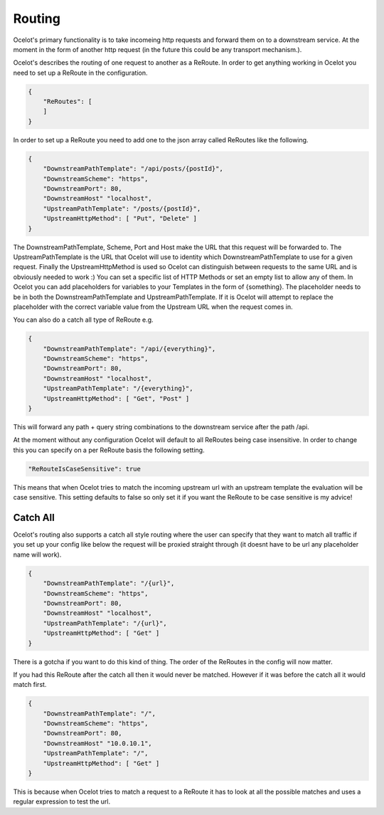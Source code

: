 Routing
=======

Ocelot's primary functionality is to take incomeing http requests and forward them on
to a downstream service. At the moment in the form of another http request (in the future
this could be any transport mechanism.). 

Ocelot's describes the routing of one request to another as a ReRoute. In order to get 
anything working in Ocelot you need to set up a ReRoute in the configuration.

.. code-block:: json

    {
        "ReRoutes": [
        ]
    }

In order to set up a ReRoute you need to add one to the json array called ReRoutes like
the following.

.. code-block:: json

    {
        "DownstreamPathTemplate": "/api/posts/{postId}",
        "DownstreamScheme": "https",
        "DownstreamPort": 80,
        "DownstreamHost" "localhost",
        "UpstreamPathTemplate": "/posts/{postId}",
        "UpstreamHttpMethod": [ "Put", "Delete" ]
    }

The DownstreamPathTemplate, Scheme, Port and Host make the URL that this request will be forwarded to.
The UpstreamPathTemplate is the URL that Ocelot will use to identity which 
DownstreamPathTemplate to use for a given request. Finally the UpstreamHttpMethod is used so
Ocelot can distinguish between requests to the same URL and is obviously needed to work :)
You can set a specific list of HTTP Methods or set an empty list to allow any of them. In Ocelot you can add placeholders for variables to your Templates in the form of {something}.
The placeholder needs to be in both the DownstreamPathTemplate and UpstreamPathTemplate. If it is
Ocelot will attempt to replace the placeholder with the correct variable value from the 
Upstream URL when the request comes in.

You can also do a catch all type of ReRoute e.g. 

.. code-block:: json

    {
        "DownstreamPathTemplate": "/api/{everything}",
        "DownstreamScheme": "https",
        "DownstreamPort": 80,
        "DownstreamHost" "localhost",
        "UpstreamPathTemplate": "/{everything}",
        "UpstreamHttpMethod": [ "Get", "Post" ]
    }

This will forward any path + query string combinations to the downstream service after the path /api.

At the moment without any configuration Ocelot will default to all ReRoutes being case insensitive.
In order to change this you can specify on a per ReRoute basis the following setting.

.. code-block:: json

    "ReRouteIsCaseSensitive": true

This means that when Ocelot tries to match the incoming upstream url with an upstream template the
evaluation will be case sensitive. This setting defaults to false so only set it if you want 
the ReRoute to be case sensitive is my advice!

Catch All
^^^^^^^^^

Ocelot's routing also supports a catch all style routing where the user can specify that they want to match all traffic if you set up your config like below the request will be proxied straight through (it doesnt have to be url any placeholder name will work). 

.. code-block:: json

    {
        "DownstreamPathTemplate": "/{url}",
        "DownstreamScheme": "https",
        "DownstreamPort": 80,
        "DownstreamHost" "localhost",
        "UpstreamPathTemplate": "/{url}",
        "UpstreamHttpMethod": [ "Get" ]
    }

There is a gotcha if you want to do this kind of thing. The order of the ReRoutes in the config will now matter.

If you had this ReRoute after the catch all then it would never be matched. However if it was before the catch all it would match first.

.. code-block:: json

    {
        "DownstreamPathTemplate": "/",
        "DownstreamScheme": "https",
        "DownstreamPort": 80,
        "DownstreamHost" "10.0.10.1",
        "UpstreamPathTemplate": "/",
        "UpstreamHttpMethod": [ "Get" ]
    }

This is because when Ocelot tries to match a request to a ReRoute it has to look at all the possible matches and uses a regular expression to test the url.